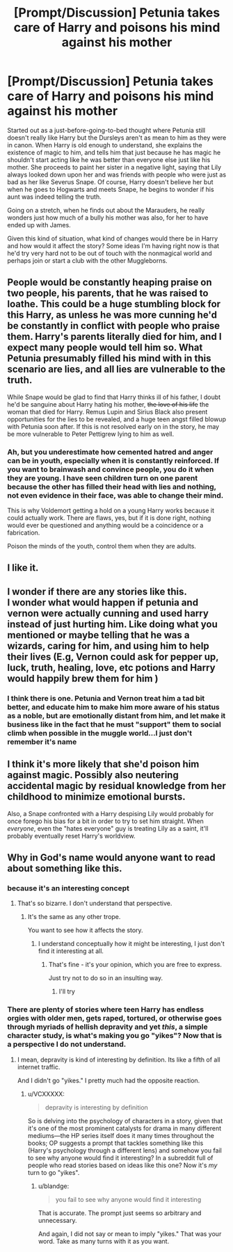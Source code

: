 #+TITLE: [Prompt/Discussion] Petunia takes care of Harry and poisons his mind against his mother

* [Prompt/Discussion] Petunia takes care of Harry and poisons his mind against his mother
:PROPERTIES:
:Author: Termsndconditions
:Score: 127
:DateUnix: 1564235018.0
:DateShort: 2019-Jul-27
:END:
Started out as a just-before-going-to-bed thought where Petunia still doesn't really like Harry but the Dursleys aren't as mean to him as they were in canon. When Harry is old enough to understand, she explains the existence of magic to him, and tells him that just because he has magic he shouldn't start acting like he was better than everyone else just like his mother. She proceeds to paint her sister in a negative light, saying that Lily always looked down upon her and was friends with people who were just as bad as her like Severus Snape. Of course, Harry doesn't believe her but when he goes to Hogwarts and meets Snape, he begins to wonder if his aunt was indeed telling the truth.

Going on a stretch, when he finds out about the Marauders, he really wonders just how much of a bully his mother was also, for her to have ended up with James.

Given this kind of situation, what kind of changes would there be in Harry and how would it affect the story? Some ideas I'm having right now is that he'd try very hard not to be out of touch with the nonmagical world and perhaps join or start a club with the other Muggleborns.


** People would be constantly heaping praise on two people, his parents, that he was raised to loathe. This could be a huge stumbling block for this Harry, as unless he was more cunning he'd be constantly in conflict with people who praise them. Harry's parents literally died for him, and I expect many people would tell him so. What Petunia presumably filled his mind with in this scenario are lies, and all lies are vulnerable to the truth.

While Snape would be glad to find that Harry thinks ill of his father, I doubt he'd be sanguine about Harry hating his mother, +the love of his life+ the woman that died for Harry. Remus Lupin and Sirius Black also present opportunities for the lies to be revealed, and a huge teen angst filled blowup with Petunia soon after. If this is not resolved early on in the story, he may be more vulnerable to Peter Pettigrew lying to him as well.
:PROPERTIES:
:Author: hamoboy
:Score: 40
:DateUnix: 1564260173.0
:DateShort: 2019-Jul-28
:END:

*** Ah, but you underestimate how cemented hatred and anger can be in youth, especially when it is constantly reinforced. If you want to brainwash and convince people, you do it when they are young. I have seen children turn on one parent because the other has filled their head with lies and nothing, not even evidence in their face, was able to change their mind.

This is why Voldemort getting a hold on a young Harry works because it could actually work. There are flaws, yes, but if it is done right, nothing would ever be questioned and anything would be a coincidence or a fabrication.

Poison the minds of the youth, control them when they are adults.
:PROPERTIES:
:Author: ModernDayWeeaboo
:Score: 5
:DateUnix: 1564322744.0
:DateShort: 2019-Jul-28
:END:


** I like it.
:PROPERTIES:
:Author: YOB1997
:Score: 46
:DateUnix: 1564240481.0
:DateShort: 2019-Jul-27
:END:


** I wonder if there are any stories like this.\\
I wonder what would happen if petunia and vernon were actually cunning and used harry instead of just hurting him. Like doing what you mentioned or maybe telling that he was a wizards, caring for him, and using him to help their lives (E.g, Vernon could ask for pepper up, luck, truth, healing, love, etc potions and Harry would happily brew them for him )
:PROPERTIES:
:Score: 11
:DateUnix: 1564269470.0
:DateShort: 2019-Jul-28
:END:

*** I think there is one. Petunia and Vernon treat him a tad bit better, and educate him to make him more aware of his status as a noble, but are emotionally distant from him, and let make it business like in the fact that he must "support" them to social climb when possible in the muggle world...I just don't remember it's name
:PROPERTIES:
:Author: JimXian
:Score: 2
:DateUnix: 1564291349.0
:DateShort: 2019-Jul-28
:END:


** I think it's more likely that she'd poison him against magic. Possibly also neutering accidental magic by residual knowledge from her childhood to minimize emotional bursts.

Also, a Snape confronted with a Harry despising Lily would probably for once forego his bias for a bit in order to try to set him straight. When /everyone/, even the "hates everyone" guy is treating Lily as a saint, it'll probably eventually reset Harry's worldview.
:PROPERTIES:
:Author: Fredrik1994
:Score: 2
:DateUnix: 1564320712.0
:DateShort: 2019-Jul-28
:END:


** Why in God's name would anyone want to read about something like this.
:PROPERTIES:
:Author: blandge
:Score: -46
:DateUnix: 1564251331.0
:DateShort: 2019-Jul-27
:END:

*** because it's an interesting concept
:PROPERTIES:
:Author: g4rretc
:Score: 59
:DateUnix: 1564252055.0
:DateShort: 2019-Jul-27
:END:

**** That's so bizarre. I don't understand that perspective.
:PROPERTIES:
:Author: blandge
:Score: -23
:DateUnix: 1564252284.0
:DateShort: 2019-Jul-27
:END:

***** It's the same as any other trope.

You want to see how it affects the story.
:PROPERTIES:
:Author: g4rretc
:Score: 30
:DateUnix: 1564252435.0
:DateShort: 2019-Jul-27
:END:

****** I understand conceptually how it might be interesting, I just don't find it interesting at all.
:PROPERTIES:
:Author: blandge
:Score: -15
:DateUnix: 1564254418.0
:DateShort: 2019-Jul-27
:END:

******* That's fine - it's your opinion, which you are free to express.

Just try not to do so in an insulting way.
:PROPERTIES:
:Author: g4rretc
:Score: 27
:DateUnix: 1564255401.0
:DateShort: 2019-Jul-27
:END:

******** I'll try
:PROPERTIES:
:Author: blandge
:Score: 6
:DateUnix: 1564255916.0
:DateShort: 2019-Jul-28
:END:


*** There are plenty of stories where teen Harry has endless orgies with older men, gets raped, tortured, or otherwise goes through myriads of hellish depravity and yet /this/, a simple character study, is what's making you go "yikes"? Now *that* is a perspective I do not understand.
:PROPERTIES:
:Author: VCXXXXX
:Score: 33
:DateUnix: 1564257574.0
:DateShort: 2019-Jul-28
:END:

**** I mean, depravity is kind of interesting by definition. Its like a fifth of all internet traffic.

And I didn't go "yikes." I pretty much had the opposite reaction.
:PROPERTIES:
:Author: blandge
:Score: -8
:DateUnix: 1564257981.0
:DateShort: 2019-Jul-28
:END:

***** u/VCXXXXX:
#+begin_quote
  depravity is interesting by definition
#+end_quote

So is delving into the psychology of characters in a story, given that it's one of the most prominent catalysts for drama in many different mediums---the HP series itself does it many times throughout the books; OP suggests a prompt that tackles something like this (Harry's psychology through a different lens) and somehow you fail to see why anyone would find it interesting? In a subreddit full of people who read stories based on ideas like this one? Now it's /my/ turn to go "yikes".
:PROPERTIES:
:Author: VCXXXXX
:Score: 18
:DateUnix: 1564261071.0
:DateShort: 2019-Jul-28
:END:

****** u/blandge:
#+begin_quote
  you fail to see why anyone would find it interesting
#+end_quote

That is accurate. The prompt just seems so arbitrary and unnecessary.

And again, I did not say or mean to imply "yikes." That was your word. Take as many turns with it as you want.
:PROPERTIES:
:Author: blandge
:Score: -2
:DateUnix: 1564261368.0
:DateShort: 2019-Jul-28
:END:
